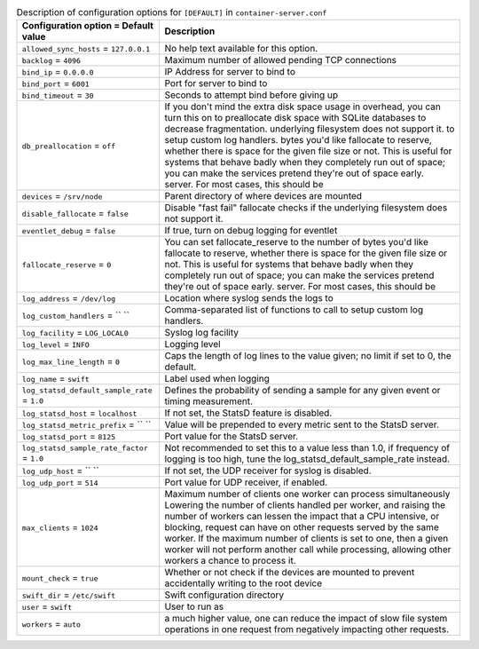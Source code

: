 ..
  Warning: Do not edit this file. It is automatically generated and your
  changes will be overwritten. The tool to do so lives in the
  openstack-doc-tools repository.

.. list-table:: Description of configuration options for ``[DEFAULT]`` in ``container-server.conf``
   :header-rows: 1
   :class: config-ref-table

   * - Configuration option = Default value
     - Description
   * - ``allowed_sync_hosts`` = ``127.0.0.1``
     - No help text available for this option.
   * - ``backlog`` = ``4096``
     - Maximum number of allowed pending TCP connections
   * - ``bind_ip`` = ``0.0.0.0``
     - IP Address for server to bind to
   * - ``bind_port`` = ``6001``
     - Port for server to bind to
   * - ``bind_timeout`` = ``30``
     - Seconds to attempt bind before giving up
   * - ``db_preallocation`` = ``off``
     - If you don't mind the extra disk space usage in overhead, you can turn this on to preallocate disk space with SQLite databases to decrease fragmentation. underlying filesystem does not support it. to setup custom log handlers. bytes you'd like fallocate to reserve, whether there is space for the given file size or not. This is useful for systems that behave badly when they completely run out of space; you can make the services pretend they're out of space early. server. For most cases, this should be
   * - ``devices`` = ``/srv/node``
     - Parent directory of where devices are mounted
   * - ``disable_fallocate`` = ``false``
     - Disable "fast fail" fallocate checks if the underlying filesystem does not support it.
   * - ``eventlet_debug`` = ``false``
     - If true, turn on debug logging for eventlet
   * - ``fallocate_reserve`` = ``0``
     - You can set fallocate_reserve to the number of bytes you'd like fallocate to reserve, whether there is space for the given file size or not. This is useful for systems that behave badly when they completely run out of space; you can make the services pretend they're out of space early. server. For most cases, this should be
   * - ``log_address`` = ``/dev/log``
     - Location where syslog sends the logs to
   * - ``log_custom_handlers`` = `` ``
     - Comma-separated list of functions to call to setup custom log handlers.
   * - ``log_facility`` = ``LOG_LOCAL0``
     - Syslog log facility
   * - ``log_level`` = ``INFO``
     - Logging level
   * - ``log_max_line_length`` = ``0``
     - Caps the length of log lines to the value given; no limit if set to 0, the default.
   * - ``log_name`` = ``swift``
     - Label used when logging
   * - ``log_statsd_default_sample_rate`` = ``1.0``
     - Defines the probability of sending a sample for any given event or timing measurement.
   * - ``log_statsd_host`` = ``localhost``
     - If not set, the StatsD feature is disabled.
   * - ``log_statsd_metric_prefix`` = `` ``
     - Value will be prepended to every metric sent to the StatsD server.
   * - ``log_statsd_port`` = ``8125``
     - Port value for the StatsD server.
   * - ``log_statsd_sample_rate_factor`` = ``1.0``
     - Not recommended to set this to a value less than 1.0, if frequency of logging is too high, tune the log_statsd_default_sample_rate instead.
   * - ``log_udp_host`` = `` ``
     - If not set, the UDP receiver for syslog is disabled.
   * - ``log_udp_port`` = ``514``
     - Port value for UDP receiver, if enabled.
   * - ``max_clients`` = ``1024``
     - Maximum number of clients one worker can process simultaneously Lowering the number of clients handled per worker, and raising the number of workers can lessen the impact that a CPU intensive, or blocking, request can have on other requests served by the same worker. If the maximum number of clients is set to one, then a given worker will not perform another call while processing, allowing other workers a chance to process it.
   * - ``mount_check`` = ``true``
     - Whether or not check if the devices are mounted to prevent accidentally writing to the root device
   * - ``swift_dir`` = ``/etc/swift``
     - Swift configuration directory
   * - ``user`` = ``swift``
     - User to run as
   * - ``workers`` = ``auto``
     - a much higher value, one can reduce the impact of slow file system operations in one request from negatively impacting other requests.
